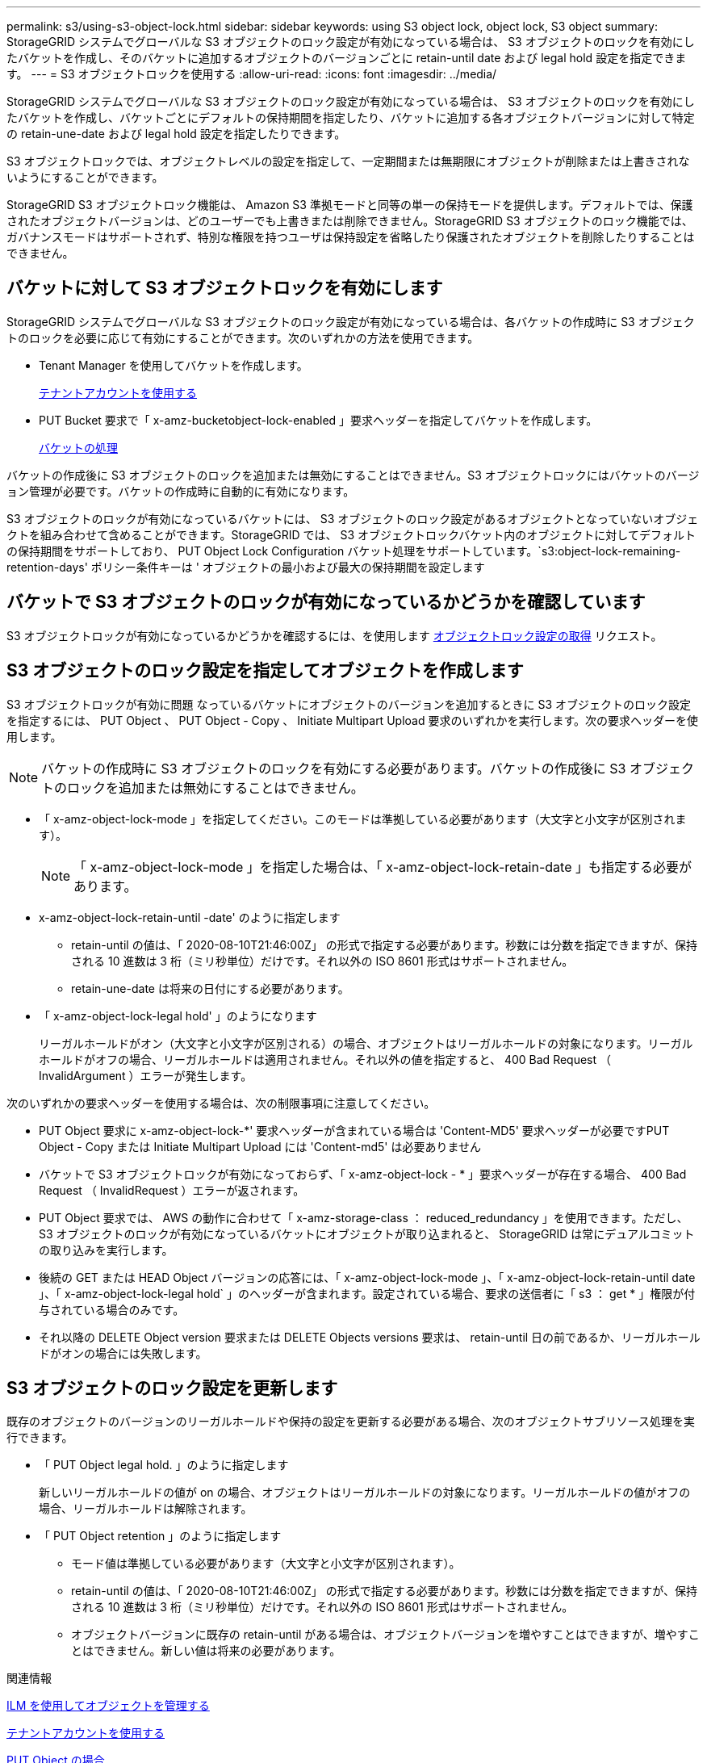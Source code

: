 ---
permalink: s3/using-s3-object-lock.html 
sidebar: sidebar 
keywords: using S3 object lock, object lock, S3 object 
summary: StorageGRID システムでグローバルな S3 オブジェクトのロック設定が有効になっている場合は、 S3 オブジェクトのロックを有効にしたバケットを作成し、そのバケットに追加するオブジェクトのバージョンごとに retain-until date および legal hold 設定を指定できます。 
---
= S3 オブジェクトロックを使用する
:allow-uri-read: 
:icons: font
:imagesdir: ../media/


[role="lead"]
StorageGRID システムでグローバルな S3 オブジェクトのロック設定が有効になっている場合は、 S3 オブジェクトのロックを有効にしたバケットを作成し、バケットごとにデフォルトの保持期間を指定したり、バケットに追加する各オブジェクトバージョンに対して特定の retain-une-date および legal hold 設定を指定したりできます。

S3 オブジェクトロックでは、オブジェクトレベルの設定を指定して、一定期間または無期限にオブジェクトが削除または上書きされないようにすることができます。

StorageGRID S3 オブジェクトロック機能は、 Amazon S3 準拠モードと同等の単一の保持モードを提供します。デフォルトでは、保護されたオブジェクトバージョンは、どのユーザーでも上書きまたは削除できません。StorageGRID S3 オブジェクトのロック機能では、ガバナンスモードはサポートされず、特別な権限を持つユーザは保持設定を省略したり保護されたオブジェクトを削除したりすることはできません。



== バケットに対して S3 オブジェクトロックを有効にします

StorageGRID システムでグローバルな S3 オブジェクトのロック設定が有効になっている場合は、各バケットの作成時に S3 オブジェクトのロックを必要に応じて有効にすることができます。次のいずれかの方法を使用できます。

* Tenant Manager を使用してバケットを作成します。
+
xref:../tenant/index.adoc[テナントアカウントを使用する]

* PUT Bucket 要求で「 x-amz-bucketobject-lock-enabled 」要求ヘッダーを指定してバケットを作成します。
+
xref:operations-on-buckets.adoc[バケットの処理]



バケットの作成後に S3 オブジェクトのロックを追加または無効にすることはできません。S3 オブジェクトロックにはバケットのバージョン管理が必要です。バケットの作成時に自動的に有効になります。

S3 オブジェクトのロックが有効になっているバケットには、 S3 オブジェクトのロック設定があるオブジェクトとなっていないオブジェクトを組み合わせて含めることができます。StorageGRID では、 S3 オブジェクトロックバケット内のオブジェクトに対してデフォルトの保持期間をサポートしており、 PUT Object Lock Configuration バケット処理をサポートしています。`s3:object-lock-remaining-retention-days' ポリシー条件キーは ' オブジェクトの最小および最大の保持期間を設定します



== バケットで S3 オブジェクトのロックが有効になっているかどうかを確認しています

S3 オブジェクトロックが有効になっているかどうかを確認するには、を使用します xref:../s3/use-s3-object-lock-default-bucket-retention.adoc#get-object-lock-configuration[オブジェクトロック設定の取得] リクエスト。



== S3 オブジェクトのロック設定を指定してオブジェクトを作成します

S3 オブジェクトロックが有効に問題 なっているバケットにオブジェクトのバージョンを追加するときに S3 オブジェクトのロック設定を指定するには、 PUT Object 、 PUT Object - Copy 、 Initiate Multipart Upload 要求のいずれかを実行します。次の要求ヘッダーを使用します。


NOTE: バケットの作成時に S3 オブジェクトのロックを有効にする必要があります。バケットの作成後に S3 オブジェクトのロックを追加または無効にすることはできません。

* 「 x-amz-object-lock-mode 」を指定してください。このモードは準拠している必要があります（大文字と小文字が区別されます）。
+

NOTE: 「 x-amz-object-lock-mode 」を指定した場合は、「 x-amz-object-lock-retain-date 」も指定する必要があります。

* x-amz-object-lock-retain-until -date' のように指定します
+
** retain-until の値は、「 2020-08-10T21:46:00Z」 の形式で指定する必要があります。秒数には分数を指定できますが、保持される 10 進数は 3 桁（ミリ秒単位）だけです。それ以外の ISO 8601 形式はサポートされません。
** retain-une-date は将来の日付にする必要があります。


* 「 x-amz-object-lock-legal hold' 」のようになります
+
リーガルホールドがオン（大文字と小文字が区別される）の場合、オブジェクトはリーガルホールドの対象になります。リーガルホールドがオフの場合、リーガルホールドは適用されません。それ以外の値を指定すると、 400 Bad Request （ InvalidArgument ）エラーが発生します。



次のいずれかの要求ヘッダーを使用する場合は、次の制限事項に注意してください。

* PUT Object 要求に x-amz-object-lock-*' 要求ヘッダーが含まれている場合は 'Content-MD5' 要求ヘッダーが必要ですPUT Object - Copy または Initiate Multipart Upload には 'Content-md5' は必要ありません
* バケットで S3 オブジェクトロックが有効になっておらず、「 x-amz-object-lock - * 」要求ヘッダーが存在する場合、 400 Bad Request （ InvalidRequest ）エラーが返されます。
* PUT Object 要求では、 AWS の動作に合わせて「 x-amz-storage-class ： reduced_redundancy 」を使用できます。ただし、 S3 オブジェクトのロックが有効になっているバケットにオブジェクトが取り込まれると、 StorageGRID は常にデュアルコミットの取り込みを実行します。
* 後続の GET または HEAD Object バージョンの応答には、「 x-amz-object-lock-mode 」、「 x-amz-object-lock-retain-until date 」、「 x-amz-object-lock-legal hold` 」のヘッダーが含まれます。設定されている場合、要求の送信者に「 s3 ： get * 」権限が付与されている場合のみです。
* それ以降の DELETE Object version 要求または DELETE Objects versions 要求は、 retain-until 日の前であるか、リーガルホールドがオンの場合には失敗します。




== S3 オブジェクトのロック設定を更新します

既存のオブジェクトのバージョンのリーガルホールドや保持の設定を更新する必要がある場合、次のオブジェクトサブリソース処理を実行できます。

* 「 PUT Object legal hold. 」のように指定します
+
新しいリーガルホールドの値が on の場合、オブジェクトはリーガルホールドの対象になります。リーガルホールドの値がオフの場合、リーガルホールドは解除されます。

* 「 PUT Object retention 」のように指定します
+
** モード値は準拠している必要があります（大文字と小文字が区別されます）。
** retain-until の値は、「 2020-08-10T21:46:00Z」 の形式で指定する必要があります。秒数には分数を指定できますが、保持される 10 進数は 3 桁（ミリ秒単位）だけです。それ以外の ISO 8601 形式はサポートされません。
** オブジェクトバージョンに既存の retain-until がある場合は、オブジェクトバージョンを増やすことはできますが、増やすことはできません。新しい値は将来の必要があります。




.関連情報
xref:../ilm/index.adoc[ILM を使用してオブジェクトを管理する]

xref:../tenant/index.adoc[テナントアカウントを使用する]

xref:put-object.adoc[PUT Object の場合]

xref:put-object-copy.adoc[PUT Object - Copy の各コマンドを実行します]

xref:initiate-multipart-upload.adoc[マルチパートアップロードを開始します]

xref:object-versioning.adoc[オブジェクトのバージョン管理]

https://["『 Amazon Simple Storage Service User Guide 』：「 Using S3 Object Lock"^]
